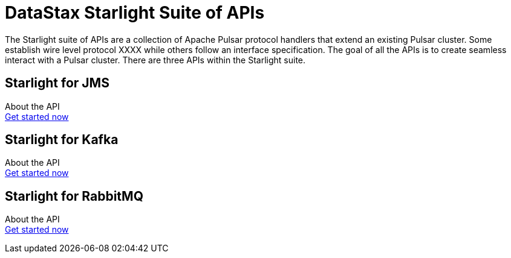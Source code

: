 = DataStax Starlight Suite of APIs
:description:
:title: Get started with DataStax starlight quite of APIs
:page-aliases: starlight::index.adoc,starlight-suite::index.adoc
:navtitle: DataStax Starlight Suite of APIs

The Starlight suite of APIs are a collection of Apache Pulsar protocol handlers that extend an existing Pulsar cluster. Some establish wire level protocol XXXX while others follow an interface specification. The goal of all the APIs is to create seamless interact with a Pulsar cluster. There are three APIs within the Starlight suite.

== Starlight for JMS
About the API +
xref:use-cases-architectures:starlight/jms/index.adoc[Get started now]

== Starlight for Kafka
About the API +
xref:use-cases-architectures:starlight/kafka/index.adoc[Get started now]

== Starlight for RabbitMQ
About the API +
xref:use-cases-architectures:starlight/rabbitmq/index.adoc[Get started now]